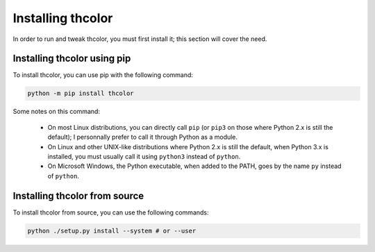 Installing thcolor
==================

In order to run and tweak thcolor, you must first install it; this section
will cover the need.

Installing thcolor using pip
----------------------------

To install thcolor, you can use pip with the following command:

.. code-block:: sh

	python -m pip install thcolor

Some notes on this command:

 * On most Linux distributions, you can directly call ``pip`` (or ``pip3``
   on those where Python 2.x is still the default); I personnally prefer
   to call it through Python as a module.
 * On Linux and other UNIX-like distributions where Python 2.x is still the
   default, when Python 3.x is installed, you must usually call it using
   ``python3`` instead of ``python``.
 * On Microsoft Windows, the Python executable, when added to the PATH,
   goes by the name ``py`` instead of ``python``.

Installing thcolor from source
------------------------------

To install thcolor from source, you can use the following commands:

.. code-block:: sh

    python ./setup.py install --system # or --user

.. _regex: https://pypi.org/project/regex/
